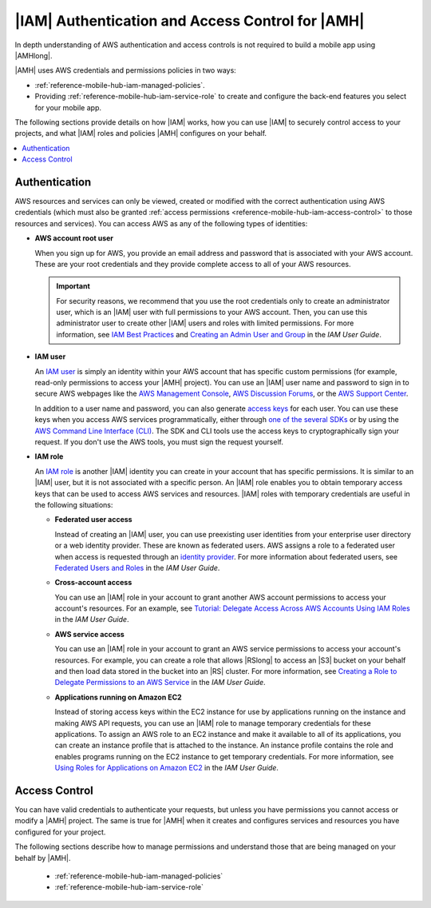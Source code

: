 .. _reference-mobile-hub-iam-auth-access:

#################################################
|IAM| Authentication and Access Control for |AMH|
#################################################


In depth understanding of AWS authentication and access controls is not required to build a mobile
app using |AMHlong|.

|AMH| uses AWS credentials and permissions policies in two ways:


* :ref:`reference-mobile-hub-iam-managed-policies`.

* Providing :ref:`reference-mobile-hub-iam-service-role` to create and configure the back-end features you select
  for your mobile app.

The following sections provide details on how |IAM| works, how you can use |IAM| to securely control
access to your projects, and what |IAM| roles and policies |AMH| configures on your behalf.


.. contents::
   :local:
   :depth: 1

.. _authentication:

Authentication
~~~~~~~~~~~~~~


AWS resources and services can only be viewed, created or modified with the
correct authentication using AWS credentials (which must also be granted
:ref:`access permissions <reference-mobile-hub-iam-access-control>` to
those resources and services). You can access AWS as any of the following types of identities:


* **AWS account root user**

  When you sign up for AWS, you provide an email address and password that is associated with your
  AWS account. These are your root credentials and they provide complete access to all of your AWS
  resources.



  .. important:: For security reasons, we recommend that you use the root credentials only to create an
     administrator user, which is an |IAM| user with full permissions to your AWS account. Then, you
     can use this administrator user to create other |IAM| users and roles with limited permissions.
     For more information, see `IAM Best Practices <http://docs.aws.amazon.com/IAM/latest/UserGuide/best-practices.html#create-iam-users>`_ and
     `Creating an Admin User and Group <http://docs.aws.amazon.com/IAM/latest/UserGuide/getting-started_create-admin-group.html>`_ in the
     :title:`IAM User Guide`.

* **IAM user**

  An `IAM user <http://docs.aws.amazon.com/IAM/latest/UserGuide/id_users.html>`_ is simply an identity within your AWS account that has specific
  custom permissions (for example, read-only permissions to access your |AMH| project). You can use
  an |IAM| user name and password to sign in to secure AWS webpages like the `AWS Management Console
  <https://console.aws.amazon.com/>`_, `AWS Discussion Forums <http://docs.aws.amazon.com/IAM/latest/UserGuide/getting-started_create-admin-group.html>`_, or the `AWS Support
  Center <https://console.aws.amazon.com/support/home#/>`_.

  In addition to a user name and password, you can also generate `access keys
  <http://docs.aws.amazon.com/IAM/latest/UserGuide/id_credentials_access-keys.html>`_ for each user. You can use these keys when you access AWS
  services programmatically, either through `one of the several SDKs <https://aws.amazon.com/tools/>`_ or by using the `AWS
  Command Line Interface (CLI) <https://aws.amazon.com/cli/>`_. The SDK and CLI tools use the access keys to
  cryptographically sign your request. If you don't use the AWS tools, you must sign the request
  yourself.

* **IAM role**

  An `IAM role <http://docs.aws.amazon.com/IAM/latest/UserGuide/id_roles.html>`_ is another |IAM| identity you can create in your account that has
  specific permissions. It is similar to an |IAM| user, but it is not associated with a specific
  person. An |IAM| role enables you to obtain temporary access keys that can be used to access AWS
  services and resources. |IAM| roles with temporary credentials are useful in the following
  situations:


  * **Federated user access**

    Instead of creating an |IAM| user, you can use preexisting user identities from your enterprise
    user directory or a web identity provider. These are known as federated users. AWS assigns a
    role to a federated user when access is requested through an `identity provider
    <http://docs.aws.amazon.com/IAM/latest/UserGuide/id_roles.html>`_. For more information about federated users, see `Federated Users
    and Roles <http://docs.aws.amazon.com/IAM/latest/UserGuide/introduction_access-management.html#intro-access-roles>`_ in the
    :title:`IAM User Guide`.

  * **Cross-account access**

    You can use an |IAM| role in your account to grant another AWS account permissions to access
    your account's resources. For an example, see `Tutorial: Delegate Access Across AWS Accounts
    Using IAM Roles <http://docs.aws.amazon.com/IAM/latest/UserGuide/tutorial_cross-account-with-roles.html>`_ in the :title:`IAM User Guide`.

  * **AWS service access**

    You can use an |IAM| role in your account to grant an AWS service permissions to access your
    account's resources. For example, you can create a role that allows |RSlong| to access an |S3|
    bucket on your behalf and then load data stored in the bucket into an |RS| cluster. For more
    information, see `Creating a Role to Delegate Permissions to an AWS Service
    <http://docs.aws.amazon.com/IAM/latest/UserGuide/id_roles_create_for-service.html>`_ in the :title:`IAM User Guide`.

  * **Applications running on Amazon EC2**

    Instead of storing access keys within the EC2 instance for use by applications running on the
    instance and making AWS API requests, you can use an |IAM| role to manage temporary credentials
    for these applications. To assign an AWS role to an EC2 instance and make it available to all of
    its applications, you can create an instance profile that is attached to the instance. An
    instance profile contains the role and enables programs running on the EC2 instance to get
    temporary credentials. For more information, see `Using Roles for Applications on Amazon EC2
    <http://docs.aws.amazon.com/IAM/latest/UserGuide/id_roles_use_switch-role-ec2.html>`_ in the :title:`IAM User Guide`.

Access Control
~~~~~~~~~~~~~~

You can have valid credentials to authenticate your requests, but unless you have permissions you
cannot access or modify a |AMH| project. The same is true for |AMH| when it creates and configures
services and resources you have configured for your project.

The following sections describe how to manage permissions and understand those that are being
managed on your behalf by |AMH|.


   * :ref:`reference-mobile-hub-iam-managed-policies`

   * :ref:`reference-mobile-hub-iam-service-role`




